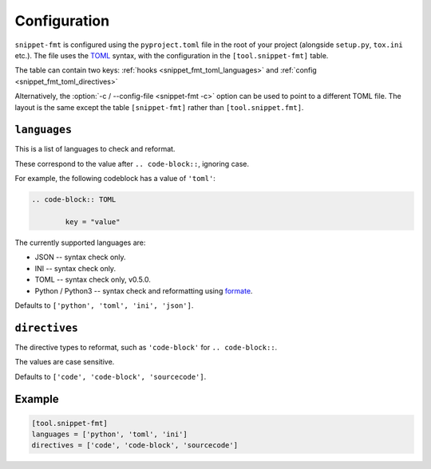 ==============
Configuration
==============

``snippet-fmt`` is configured using the ``pyproject.toml`` file in the root of your project
(alongside ``setup.py``, ``tox.ini`` etc.).
The file uses the `TOML <https://github.com/toml-lang/toml>`_ syntax,
with the configuration in the ``[tool.snippet-fmt]`` table.

The table can contain two keys: :ref:`hooks <snippet_fmt_toml_languages>`
and :ref:`config <snippet_fmt_toml_directives>`

Alternatively, the :option:`-c / --config-file <snippet-fmt -c>` option can be used to point to a different TOML file.
The layout is the same except the table ``[snippet-fmt]`` rather than ``[tool.snippet.fmt]``.


.. _snippet_fmt_toml_languages:

``languages``
--------------

This is a list of languages to check and reformat.

These correspond to the value after ``.. code-block::``, ignoring case.

For example, the following codeblock has a value of ``'toml'``:

.. code-block:: rst

	.. code-block:: TOML

		key = "value"


The currently supported languages are:

* JSON -- syntax check only.
* INI -- syntax check only.
* TOML -- syntax check only, v0.5.0.
* Python / Python3 -- syntax check and reformatting using formate_.

Defaults to ``['python', 'toml', 'ini', 'json']``.

.. _formate: https://formate.readthedocs.io


.. _snippet_fmt_toml_directives:

``directives``
----------------

The directive types to reformat, such as ``'code-block'`` for ``.. code-block::``.

The values are case sensitive.

Defaults to ``['code', 'code-block', 'sourcecode']``.


Example
-----------

.. code-block:: toml

	[tool.snippet-fmt]
	languages = ['python', 'toml', 'ini']
	directives = ['code', 'code-block', 'sourcecode']
